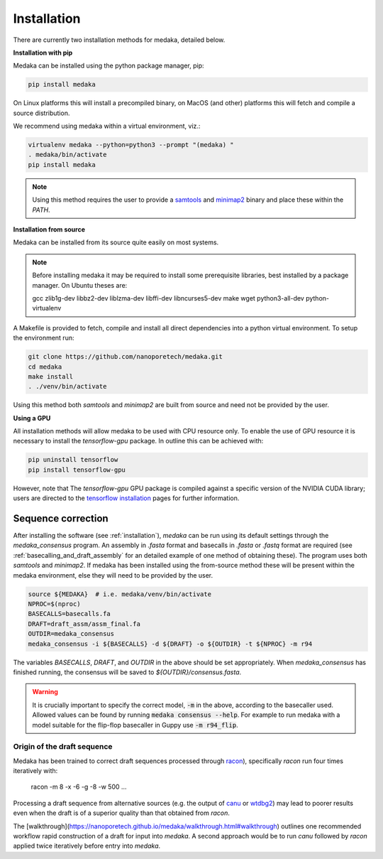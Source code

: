 
.. _installation:

Installation
============

There are currently two installation methods for medaka, detailed below.

**Installation with pip**
  
Medaka can be installed using the python package manager, pip:

.. code-block:: bash

    pip install medaka

On Linux platforms this will install a precompiled binary, on MacOS (and other)
platforms this will fetch and compile a source distribution.

We recommend using medaka within a virtual environment, viz.:

.. code-block:: bash

    virtualenv medaka --python=python3 --prompt "(medaka) "
    . medaka/bin/activate
    pip install medaka

.. note::

    Using this method requires the user to provide a
    `samtools <https://github.com/samtools/samtools>`_ and
    `minimap2 <https://github.com/lh3/minimap2>`_ binary and place these
    within the `PATH`.


**Installation from source**

Medaka can be installed from its source quite easily on most systems.

.. note::

    Before installing medaka it may be required to install some
    prerequisite libraries, best installed by a package manager. On Ubuntu
    theses are:
    
    gcc zlib1g-dev libbz2-dev liblzma-dev libffi-dev libncurses5-dev make wget
    python3-all-dev python-virtualenv

A Makefile is provided to fetch, compile and install all direct dependencies
into a python virtual environment. To setup the environment run:

.. code-block:: bash

    git clone https://github.com/nanoporetech/medaka.git
    cd medaka
    make install
    . ./venv/bin/activate

Using this method both `samtools` and `minimap2` are built from source and need
not be provided by the user.


**Using a GPU**

All installation methods will allow medaka to be used with CPU resource only.
To enable the use of GPU resource it is necessary to install the
`tensorflow-gpu` package. In outline this can be achieved with:

.. code-block:: bash

    pip uninstall tensorflow
    pip install tensorflow-gpu

However, note that The `tensorflow-gpu` GPU package is compiled against a
specific version of the NVIDIA CUDA library; users are directed to the 
`tensorflow installation <https://www.tensorflow.org/install/gpu>`_ pages
for further information.

.. _sequence_correction:

Sequence correction
-------------------
 
After installing the software (see :ref:`installation`), `medaka` can be run
using its default settings through the `medaka_consensus` program. An
assembly in `.fasta` format and basecalls in `.fasta` or `.fastq` format are
required (see :ref:`basecalling_and_draft_assembly` for an detailed example
of one method of obtaining these). The program uses both `samtools` and `minimap2`.
If medaka has been installed using the from-source method these will be present
within the medaka environment, else they will need to be provided by the user.

.. code-block:: bash

    source ${MEDAKA}  # i.e. medaka/venv/bin/activate
    NPROC=$(nproc)
    BASECALLS=basecalls.fa
    DRAFT=draft_assm/assm_final.fa
    OUTDIR=medaka_consensus
    medaka_consensus -i ${BASECALLS} -d ${DRAFT} -o ${OUTDIR} -t ${NPROC} -m r94

The variables `BASECALLS`, `DRAFT`, and `OUTDIR` in the above should be set
appropriately. When `medaka_consensus` has finished running, the consensus
will be saved to `${OUTDIR}/consensus.fasta`.

.. warning::

   It is crucially important to specify the correct model, :code:`-m` in the
   above, according to the basecaller used. Allowed values can be found by
   running :code:`medaka consensus --help`. For example to run medaka with a
   model suitable for the flip-flop basecaller in Guppy use :code:`-m r94_flip`.


Origin of the draft sequence
~~~~~~~~~~~~~~~~~~~~~~~~~~~~

Medaka has been trained to correct draft sequences processed through
`racon <https://github.com/isovic/racon>`_), specifically `racon` run four times
iteratively with:

    racon -m 8 -x -6 -g -8 -w 500 ...

Processing a draft sequence from alternative sources (e.g. the output of
`canu <https://github.com/marbl/canu>`_ or
`wtdbg2 <https://github.com/ruanjue/wtdbg2>`_) may lead to poorer results
even when the draft is of a superior quality than that obtained from `racon`.

The [walkthrough](https://nanoporetech.github.io/medaka/walkthrough.html#walkthrough)
outlines one recommended workflow rapid construction of a draft for input into
`medaka`. A second approach would be to run `canu` followed by `racon` applied
twice iteratively before entry into `medaka`.
